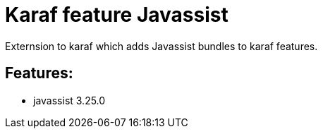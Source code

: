 # Karaf feature Javassist

Externsion to karaf which adds Javassist bundles to karaf features.

## Features:

- javassist 3.25.0

